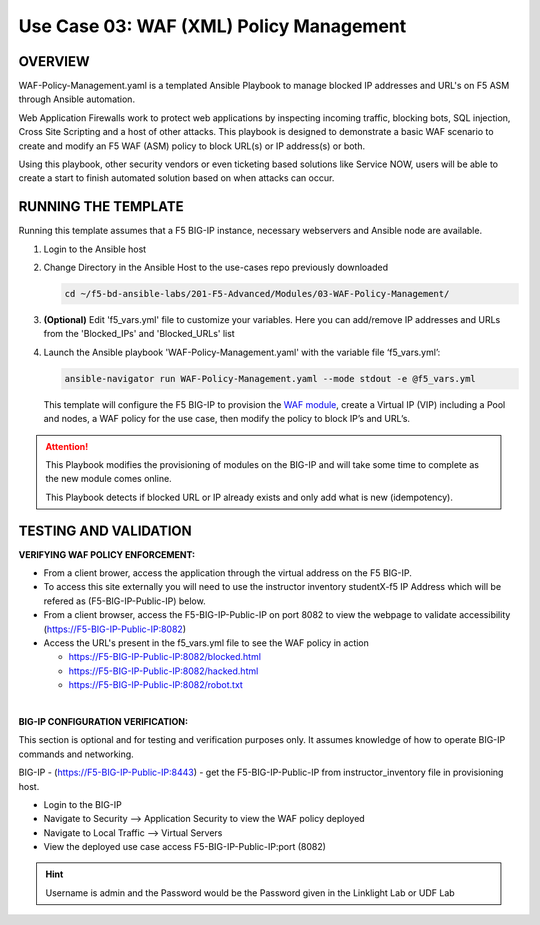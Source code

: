 Use Case 03: WAF (XML) Policy Management
========================================

OVERVIEW
--------

WAF-Policy-Management.yaml is a templated Ansible Playbook to manage blocked
IP addresses and URL's on F5 ASM through Ansible automation. 

Web Application Firewalls work to protect web applications by inspecting
incoming traffic, blocking bots, SQL injection, Cross Site Scripting and a host
of other attacks. This playbook is designed to demonstrate a basic WAF scenario
to create and modify an F5 WAF (ASM) policy to block URL(s) or IP address(s) or
both. 

Using this playbook, other security vendors or even ticketing based solutions
like Service NOW, users will be able to create a start to finish automated
solution based on when attacks can occur.

RUNNING THE TEMPLATE
--------------------

Running this template assumes that a F5 BIG-IP instance, necessary webservers
and Ansible node are available. 

1. Login to the Ansible host

2. Change Directory in the Ansible Host to the use-cases repo previously
   downloaded

   .. code:: bash
   
      cd ~/f5-bd-ansible-labs/201-F5-Advanced/Modules/03-WAF-Policy-Management/


3. **(Optional)** Edit 'f5_vars.yml' file to customize your variables. Here you
   can add/remove IP addresses and URLs from the 'Blocked_IPs' and
   'Blocked_URLs' list

4. Launch the Ansible playbook 'WAF-Policy-Management.yaml' with the
   variable file ‘f5_vars.yml’:

   .. code:: bash

      ansible-navigator run WAF-Policy-Management.yaml --mode stdout -e @f5_vars.yml

   This template will configure the F5 BIG-IP to provision the
   `WAF module <https://www.f5.com/products/security/advanced-waf>`__, create a
   Virtual IP (VIP) including a Pool and nodes, a WAF policy for the use case,
   then modify the policy to block IP’s and URL’s.

.. attention::

   This Playbook modifies the provisioning of modules on the BIG-IP and will
   take some time to complete as the new module comes online.
   
   This Playbook detects if blocked URL or IP already exists and only add what
   is new (idempotency).
  
TESTING AND VALIDATION
----------------------

**VERIFYING WAF POLICY ENFORCEMENT:**

- From a client brower, access the application through the virtual address on
  the F5 BIG-IP.
- To access this site externally you will need to use the instructor inventory
  studentX-f5 IP Address which will be refered as (F5-BIG-IP-Public-IP) below.
- From a client browser, access the F5-BIG-IP-Public-IP on port 8082 to view
  the webpage to validate accessibility (https://F5-BIG-IP-Public-IP:8082)
- Access the URL's present in the f5_vars.yml file to see the WAF policy in
  action 

  - https://F5-BIG-IP-Public-IP:8082/blocked.html
  - https://F5-BIG-IP-Public-IP:8082/hacked.html
  - https://F5-BIG-IP-Public-IP:8082/robot.txt 

|

**BIG-IP CONFIGURATION VERIFICATION:**

This section is optional and for testing and verification purposes only. It
assumes knowledge of how to operate BIG-IP commands and networking.

BIG-IP - (https://F5-BIG-IP-Public-IP:8443) - get the F5-BIG-IP-Public-IP from
instructor_inventory file in provisioning host.

- Login to the BIG-IP
- Navigate to Security --> Application Security to view the WAF policy deployed
- Navigate to Local Traffic --> Virtual Servers
- View the deployed use case access F5-BIG-IP-Public-IP:port (8082)

.. hint::

   Username is admin and the Password would be the Password given in the Linklight Lab or UDF Lab
